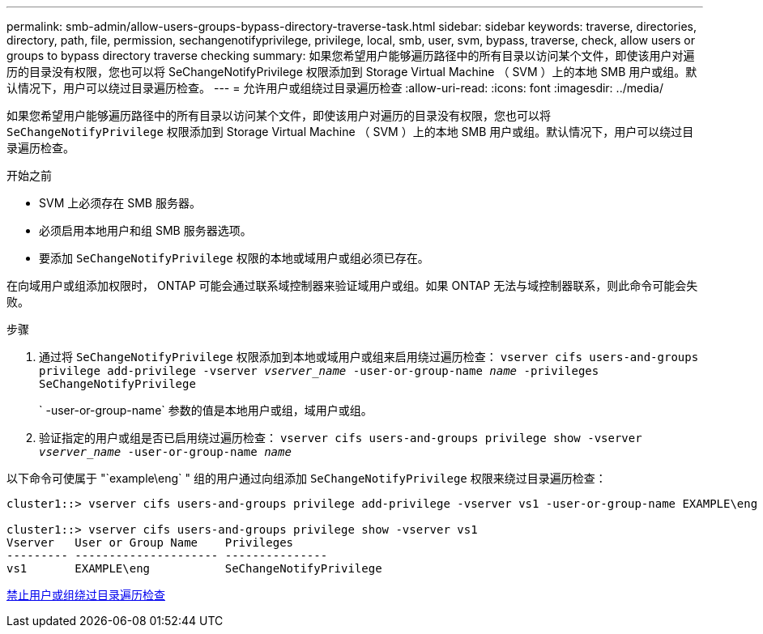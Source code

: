 ---
permalink: smb-admin/allow-users-groups-bypass-directory-traverse-task.html 
sidebar: sidebar 
keywords: traverse, directories, directory, path, file, permission, sechangenotifyprivilege, privilege, local, smb, user, svm, bypass, traverse, check, allow users or groups to bypass directory traverse checking 
summary: 如果您希望用户能够遍历路径中的所有目录以访问某个文件，即使该用户对遍历的目录没有权限，您也可以将 SeChangeNotifyPrivilege 权限添加到 Storage Virtual Machine （ SVM ）上的本地 SMB 用户或组。默认情况下，用户可以绕过目录遍历检查。 
---
= 允许用户或组绕过目录遍历检查
:allow-uri-read: 
:icons: font
:imagesdir: ../media/


[role="lead"]
如果您希望用户能够遍历路径中的所有目录以访问某个文件，即使该用户对遍历的目录没有权限，您也可以将 `SeChangeNotifyPrivilege` 权限添加到 Storage Virtual Machine （ SVM ）上的本地 SMB 用户或组。默认情况下，用户可以绕过目录遍历检查。

.开始之前
* SVM 上必须存在 SMB 服务器。
* 必须启用本地用户和组 SMB 服务器选项。
* 要添加 `SeChangeNotifyPrivilege` 权限的本地或域用户或组必须已存在。


在向域用户或组添加权限时， ONTAP 可能会通过联系域控制器来验证域用户或组。如果 ONTAP 无法与域控制器联系，则此命令可能会失败。

.步骤
. 通过将 `SeChangeNotifyPrivilege` 权限添加到本地或域用户或组来启用绕过遍历检查： `vserver cifs users-and-groups privilege add-privilege -vserver _vserver_name_ -user-or-group-name _name_ -privileges SeChangeNotifyPrivilege`
+
` -user-or-group-name` 参数的值是本地用户或组，域用户或组。

. 验证指定的用户或组是否已启用绕过遍历检查： `vserver cifs users-and-groups privilege show -vserver _vserver_name_ ‑user-or-group-name _name_`


以下命令可使属于 "`example\eng` " 组的用户通过向组添加 `SeChangeNotifyPrivilege` 权限来绕过目录遍历检查：

[listing]
----
cluster1::> vserver cifs users-and-groups privilege add-privilege -vserver vs1 -user-or-group-name EXAMPLE\eng -privileges SeChangeNotifyPrivilege

cluster1::> vserver cifs users-and-groups privilege show -vserver vs1
Vserver   User or Group Name    Privileges
--------- --------------------- ---------------
vs1       EXAMPLE\eng           SeChangeNotifyPrivilege
----
xref:disallow-users-groups-bypass-directory-traverse-task.adoc[禁止用户或组绕过目录遍历检查]
